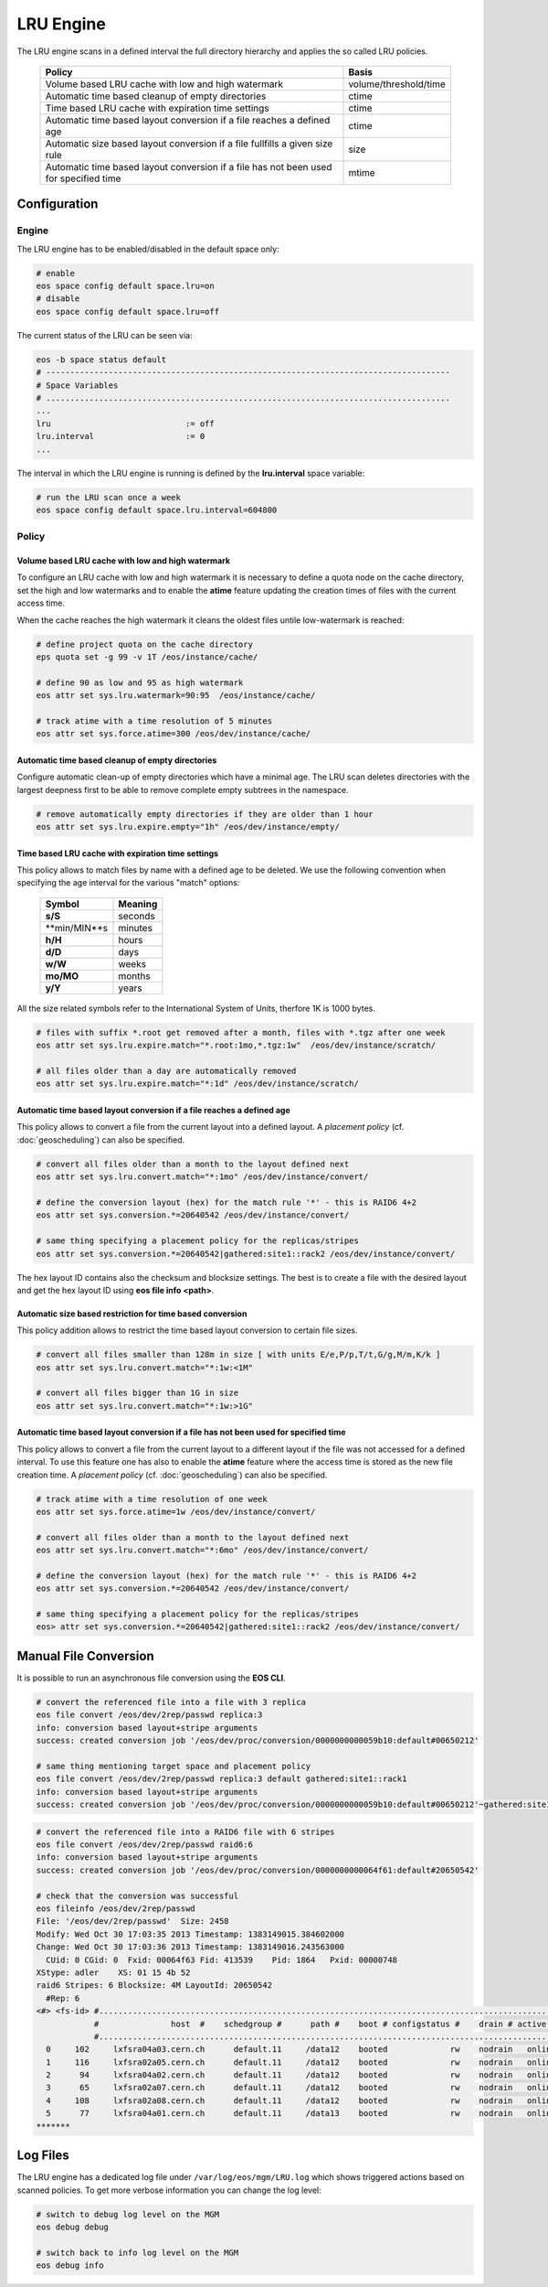 .. highlight:: rst

.. index::
   single:: LRU Policies
   see: Policies; LRU Policies

LRU Engine
==========
The LRU engine scans in a defined interval the full directory hierarchy and applies
the so called LRU policies.

.. epigraph::

   ===================================================================================== =====================
   Policy                                                                                Basis
   ===================================================================================== =====================
   Volume based LRU cache with low and high watermark                                    volume/threshold/time
   Automatic time based cleanup of empty directories                                     ctime
   Time based LRU cache with expiration time settings                                    ctime
   Automatic time based layout conversion if a file reaches a defined age                ctime
   Automatic size based layout conversion if a file fullfills a given size rule          size
   Automatic time based layout conversion if a file has not been used for specified time mtime
   ===================================================================================== =====================

Configuration
-------------

Engine
++++++
The LRU engine has to be enabled/disabled in the default space only:

.. code-block:: bash

   # enable
   eos space config default space.lru=on
   # disable
   eos space config default space.lru=off

The current status of the LRU can be seen via:

.. code-block:: bash

   eos -b space status default
   # ------------------------------------------------------------------------------------
   # Space Variables
   # ....................................................................................
   ...
   lru                            := off
   lru.interval                   := 0
   ...

The interval in which the LRU engine is running is defined by the **lru.interval**
space variable:

.. code-block:: bash

   # run the LRU scan once a week
   eos space config default space.lru.interval=604800

Policy
++++++

Volume based LRU cache with low and high watermark
``````````````````````````````````````````````````
To configure an LRU cache with low and high watermark it is necessary to define
a quota node on the cache directory, set the high and low watermarks and to enable
the **atime** feature updating the creation times of files with the current
access time.

When the cache reaches the high watermark it cleans the oldest files untile low-watermark is reached:

.. code-block:: bash

   # define project quota on the cache directory
   eps quota set -g 99 -v 1T /eos/instance/cache/

   # define 90 as low and 95 as high watermark
   eos attr set sys.lru.watermark=90:95  /eos/instance/cache/

   # track atime with a time resolution of 5 minutes
   eos attr set sys.force.atime=300 /eos/dev/instance/cache/


Automatic time based cleanup of empty directories
`````````````````````````````````````````````````
Configure automatic clean-up of empty directories which have a minimal age.
The LRU scan deletes directories with the largest deepness first to be able
to remove complete empty subtrees in the namespace.

.. code-block:: bash

   # remove automatically empty directories if they are older than 1 hour
   eos attr set sys.lru.expire.empty="1h" /eos/dev/instance/empty/


Time based LRU cache with expiration time settings
``````````````````````````````````````````````````
This policy allows to match files by name with a defined age to be deleted. We
use the following convention when specifying the age interval for the various
"match" options:

 +---------------+---------------+
 | Symbol        | Meaning       |
 +===============+===============+
 |**s/S**        | seconds       |
 +---------------+---------------+
 |**min/MIN**s   | minutes       |
 +---------------+---------------+
 |**h/H**        | hours         |
 +---------------+---------------+
 |**d/D**        | days          |
 +---------------+---------------+
 |**w/W**        | weeks         |
 +---------------+---------------+
 |**mo/MO**      | months        |
 +---------------+---------------+
 |**y/Y**        | years         |
 +---------------+---------------+

All the size related symbols refer to the International System of Units, therfore
1K is 1000 bytes.

.. code-block:: bash

   # files with suffix *.root get removed after a month, files with *.tgz after one week
   eos attr set sys.lru.expire.match="*.root:1mo,*.tgz:1w"  /eos/dev/instance/scratch/

   # all files older than a day are automatically removed
   eos attr set sys.lru.expire.match="*:1d" /eos/dev/instance/scratch/

Automatic time based layout conversion if a file reaches a defined age
``````````````````````````````````````````````````````````````````````
This policy allows to convert a file from the current layout into a defined layout.
A *placement policy* (cf. :doc:`geoscheduling`) can also be specified.

.. code-block:: bash

   # convert all files older than a month to the layout defined next
   eos attr set sys.lru.convert.match="*:1mo" /eos/dev/instance/convert/

   # define the conversion layout (hex) for the match rule '*' - this is RAID6 4+2
   eos attr set sys.conversion.*=20640542 /eos/dev/instance/convert/

   # same thing specifying a placement policy for the replicas/stripes
   eos attr set sys.conversion.*=20640542|gathered:site1::rack2 /eos/dev/instance/convert/

The hex layout ID contains also the checksum and blocksize settings. The best is
to create a file with the desired layout and get the hex layout ID using
**eos file info <path>**.

Automatic size based restriction for time based conversion
``````````````````````````````````````````````````````````
This policy addition allows to restrict the time based layout conversion to certain
file sizes.

.. code-block:: bash

   # convert all files smaller than 128m in size [ with units E/e,P/p,T/t,G/g,M/m,K/k ]
   eos attr set sys.lru.convert.match="*:1w:<1M"

   # convert all files bigger than 1G in size
   eos attr set sys.lru.convert.match="*:1w:>1G"


Automatic time based layout conversion if a file has not been used for specified time
``````````````````````````````````````````````````````````````````````````````````````
This policy allows to convert a file from the current layout to a different layout
if the file was not accessed for a defined interval. To use this feature one has
also to enable the **atime** feature where the access time is stored as the new
file creation time. A *placement policy* (cf. :doc:`geoscheduling`) can also be specified.

.. code-block:: bash

     # track atime with a time resolution of one week
     eos attr set sys.force.atime=1w /eos/dev/instance/convert/

     # convert all files older than a month to the layout defined next
     eos attr set sys.lru.convert.match="*:6mo" /eos/dev/instance/convert/

     # define the conversion layout (hex) for the match rule '*' - this is RAID6 4+2
     eos attr set sys.conversion.*=20640542 /eos/dev/instance/convert/

     # same thing specifying a placement policy for the replicas/stripes
     eos> attr set sys.conversion.*=20640542|gathered:site1::rack2 /eos/dev/instance/convert/

Manual File Conversion
----------------------
It is possible to run an asynchronous file conversion using the **EOS CLI**.

.. code-block:: bash

   # convert the referenced file into a file with 3 replica
   eos file convert /eos/dev/2rep/passwd replica:3
   info: conversion based layout+stripe arguments
   success: created conversion job '/eos/dev/proc/conversion/0000000000059b10:default#00650212'

   # same thing mentioning target space and placement policy
   eos file convert /eos/dev/2rep/passwd replica:3 default gathered:site1::rack1
   info: conversion based layout+stripe arguments
   success: created conversion job '/eos/dev/proc/conversion/0000000000059b10:default#00650212'~gathered:site1::rack1

.. code-block:: bash

   # convert the referenced file into a RAID6 file with 6 stripes
   eos file convert /eos/dev/2rep/passwd raid6:6
   info: conversion based layout+stripe arguments
   success: created conversion job '/eos/dev/proc/conversion/0000000000064f61:default#20650542'

   # check that the conversion was successful
   eos fileinfo /eos/dev/2rep/passwd
   File: '/eos/dev/2rep/passwd'  Size: 2458
   Modify: Wed Oct 30 17:03:35 2013 Timestamp: 1383149015.384602000
   Change: Wed Oct 30 17:03:36 2013 Timestamp: 1383149016.243563000
     CUid: 0 CGid: 0  Fxid: 00064f63 Fid: 413539    Pid: 1864   Pxid: 00000748
   XStype: adler    XS: 01 15 4b 52
   raid6 Stripes: 6 Blocksize: 4M LayoutId: 20650542
     #Rep: 6
   <#> <fs-id> #.................................................................................................................
               #               host  #    schedgroup #      path #    boot # configstatus #    drain # active #         geotag #
               #.................................................................................................................
     0     102     lxfsra04a03.cern.ch      default.11     /data12    booted             rw    nodrain   online   eos::cern::mgm
     1     116     lxfsra02a05.cern.ch      default.11     /data12    booted             rw    nodrain   online   eos::cern::mgm
     2      94     lxfsra04a02.cern.ch      default.11     /data12    booted             rw    nodrain   online   eos::cern::mgm
     3      65     lxfsra02a07.cern.ch      default.11     /data12    booted             rw    nodrain   online   eos::cern::mgm
     4     108     lxfsra02a08.cern.ch      default.11     /data12    booted             rw    nodrain   online   eos::cern::mgm
     5      77     lxfsra04a01.cern.ch      default.11     /data13    booted             rw    nodrain   online   eos::cern::mgm
   *******


Log Files
---------
The LRU engine has a dedicated log file under ``/var/log/eos/mgm/LRU.log``
which shows triggered actions based on scanned policies. To get more
verbose information you can change the log level:

.. code-block:: bash

   # switch to debug log level on the MGM
   eos debug debug

   # switch back to info log level on the MGM
   eos debug info

